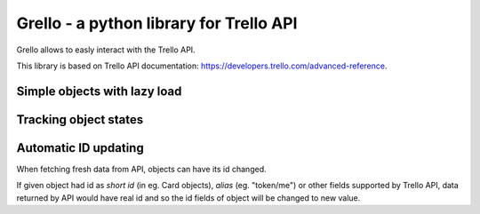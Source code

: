 ========================================
Grello - a python library for Trello API
========================================

Grello allows to easly interact with the Trello API.

This library is based on Trello API documentation: https://developers.trello.com/advanced-reference.

Simple objects with lazy load
=============================

Tracking object states
======================

Automatic ID updating
=====================

When fetching fresh data from API, objects can have its id changed.

If given object had id as *short id* (in eg. Card objects), *alias* (eg. "token/me") or other fields supported by Trello API,
data returned by API would have real id and so the id fields of object will be changed to new value.
